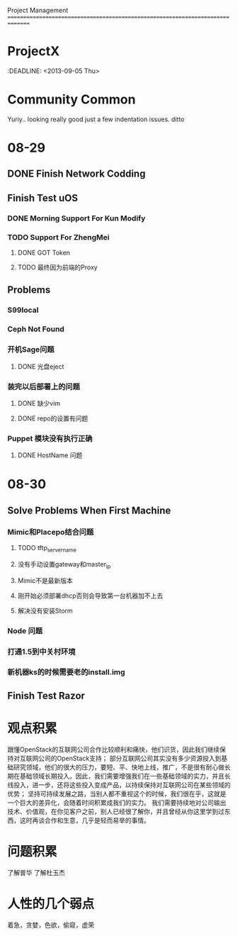 Project Management
===============================================================================
* ProjectX
  :DEADLINE: <2013-09-05 Thu>

* Community Common
  Yuriy.. looking really good just a few indentation issues.
  ditto

* 08-29
** DONE Finish Network Codding 
** Finish Test uOS
*** DONE Morning Support For Kun Modify
*** TODO Support For ZhengMei
**** DONE GOT Token 
**** TODO 最终因为前端的Proxy
** Problems
*** S99local
*** Ceph Not Found
*** 开机Sage问题
**** DONE 光盘eject
*** 装完以后部署上的问题
**** DONE 缺少vim
**** DONE repo的设置有问题
*** Puppet 模块没有执行正确
**** DONE HostName 问题
* 08-30
** Solve Problems When First Machine
*** Mimic和Placepo结合问题
**** TODO tftp_servername
**** 没有手动设置gateway和master_ip
**** Mimic不是最新版本
**** 刚开始必须部署dhcp否则会导致第一台机器加不上去
**** 解决没有安装Storm
*** Node 问题
*** 打通1.5到中关村环境
*** 新机器ks的时候需要老的install.img
** Finish Test Razor

* 观点积累
  跟懂OpenStack的互联网公司合作比较顺利和痛快，他们识货，因此我们继续保持对互联网公司的OpenStack支持；
  部分互联网公司其实没有多少资源投入到基础研究领域，他们的很大的压力，要短、平、快地上线，推广，不是很有耐心做长期在基础领域长期投入。因此，我们需要增强我们在一些基础领域的实力，并且长线投入，进一步，还将这些投入变成产品，以持续保持对互联网公司在某些领域的优势；
  坚持可持续发展之路，当别人都不重视这个的时候，我们很在乎，这就是一个巨大的差异化，会随着时间积累成我们的实力。
  我们需要持续地对公司输出技术、价值观，在你见客户之前，别人已经很了解你，并且曾经从你这里学到过东西，这时再谈合作和生意，几乎是轻而易举的事情。

* 问题积累
  了解普华
  了解杜玉杰

* 人性的几个弱点
  着急，贪婪，色欲，偷窥，虚荣

